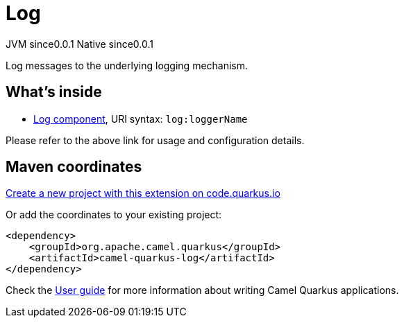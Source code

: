 // Do not edit directly!
// This file was generated by camel-quarkus-maven-plugin:update-extension-doc-page
= Log
:page-aliases: extensions/log.adoc
:linkattrs:
:cq-artifact-id: camel-quarkus-log
:cq-native-supported: true
:cq-status: Stable
:cq-status-deprecation: Stable
:cq-description: Log messages to the underlying logging mechanism.
:cq-deprecated: false
:cq-jvm-since: 0.0.1
:cq-native-since: 0.0.1

[.badges]
[.badge-key]##JVM since##[.badge-supported]##0.0.1## [.badge-key]##Native since##[.badge-supported]##0.0.1##

Log messages to the underlying logging mechanism.

== What's inside

* xref:{cq-camel-components}::log-component.adoc[Log component], URI syntax: `log:loggerName`

Please refer to the above link for usage and configuration details.

== Maven coordinates

https://code.quarkus.io/?extension-search=camel-quarkus-log[Create a new project with this extension on code.quarkus.io, window="_blank"]

Or add the coordinates to your existing project:

[source,xml]
----
<dependency>
    <groupId>org.apache.camel.quarkus</groupId>
    <artifactId>camel-quarkus-log</artifactId>
</dependency>
----

Check the xref:user-guide/index.adoc[User guide] for more information about writing Camel Quarkus applications.
